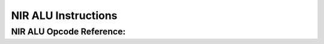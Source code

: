 NIR ALU Instructions
====================

NIR ALU Opcode Reference:
-------------------------

.. nir:alu-opcodes::
